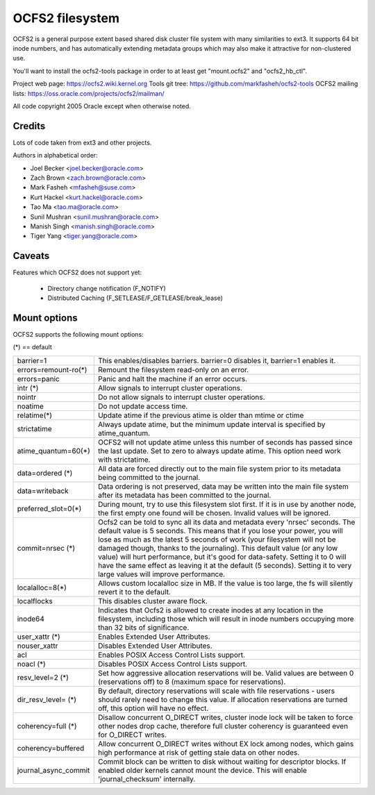 .. SPDX-License-Identifier: GPL-2.0

================
OCFS2 filesystem
================

OCFS2 is a general purpose extent based shared disk cluster file
system with many similarities to ext3. It supports 64 bit inode
numbers, and has automatically extending metadata groups which may
also make it attractive for non-clustered use.

You'll want to install the ocfs2-tools package in order to at least
get "mount.ocfs2" and "ocfs2_hb_ctl".

Project web page:    https://ocfs2.wiki.kernel.org
Tools git tree:      https://github.com/markfasheh/ocfs2-tools
OCFS2 mailing lists: https://oss.oracle.com/projects/ocfs2/mailman/

All code copyright 2005 Oracle except when otherwise noted.

Credits
=======

Lots of code taken from ext3 and other projects.

Authors in alphabetical order:

- Joel Becker   <joel.becker@oracle.com>
- Zach Brown    <zach.brown@oracle.com>
- Mark Fasheh   <mfasheh@suse.com>
- Kurt Hackel   <kurt.hackel@oracle.com>
- Tao Ma        <tao.ma@oracle.com>
- Sunil Mushran <sunil.mushran@oracle.com>
- Manish Singh  <manish.singh@oracle.com>
- Tiger Yang    <tiger.yang@oracle.com>

Caveats
=======
Features which OCFS2 does not support yet:

	- Directory change notification (F_NOTIFY)
	- Distributed Caching (F_SETLEASE/F_GETLEASE/break_lease)

Mount options
=============

OCFS2 supports the following mount options:

(*) == default

======================= ========================================================
barrier=1		This enables/disables barriers. barrier=0 disables it,
			barrier=1 enables it.
errors=remount-ro(*)	Remount the filesystem read-only on an error.
errors=panic		Panic and halt the machine if an error occurs.
intr		(*)	Allow signals to interrupt cluster operations.
nointr			Do not allow signals to interrupt cluster
			operations.
noatime			Do not update access time.
relatime(*)		Update atime if the previous atime is older than
			mtime or ctime
strictatime		Always update atime, but the minimum update interval
			is specified by atime_quantum.
atime_quantum=60(*)	OCFS2 will not update atime unless this number
			of seconds has passed since the last update.
			Set to zero to always update atime. This option need
			work with strictatime.
data=ordered	(*)	All data are forced directly out to the main file
			system prior to its metadata being committed to the
			journal.
data=writeback		Data ordering is not preserved, data may be written
			into the main file system after its metadata has been
			committed to the journal.
preferred_slot=0(*)	During mount, try to use this filesystem slot first. If
			it is in use by another node, the first empty one found
			will be chosen. Invalid values will be ignored.
commit=nrsec	(*)	Ocfs2 can be told to sync all its data and metadata
			every 'nrsec' seconds. The default value is 5 seconds.
			This means that if you lose your power, you will lose
			as much as the latest 5 seconds of work (your
			filesystem will not be damaged though, thanks to the
			journaling).  This default value (or any low value)
			will hurt performance, but it's good for data-safety.
			Setting it to 0 will have the same effect as leaving
			it at the default (5 seconds).
			Setting it to very large values will improve
			performance.
localalloc=8(*)		Allows custom localalloc size in MB. If the value is too
			large, the fs will silently revert it to the default.
localflocks		This disables cluster aware flock.
inode64			Indicates that Ocfs2 is allowed to create inodes at
			any location in the filesystem, including those which
			will result in inode numbers occupying more than 32
			bits of significance.
user_xattr	(*)	Enables Extended User Attributes.
nouser_xattr		Disables Extended User Attributes.
acl			Enables POSIX Access Control Lists support.
noacl		(*)	Disables POSIX Access Control Lists support.
resv_level=2	(*)	Set how aggressive allocation reservations will be.
			Valid values are between 0 (reservations off) to 8
			(maximum space for reservations).
dir_resv_level=	(*)	By default, directory reservations will scale with file
			reservations - users should rarely need to change this
			value. If allocation reservations are turned off, this
			option will have no effect.
coherency=full  (*)	Disallow concurrent O_DIRECT writes, cluster inode
			lock will be taken to force other nodes drop cache,
			therefore full cluster coherency is guaranteed even
			for O_DIRECT writes.
coherency=buffered	Allow concurrent O_DIRECT writes without EX lock among
			nodes, which gains high performance at risk of getting
			stale data on other nodes.
journal_async_commit	Commit block can be written to disk without waiting
			for descriptor blocks. If enabled older kernels cannot
			mount the device. This will enable 'journal_checksum'
			internally.
======================= ========================================================
